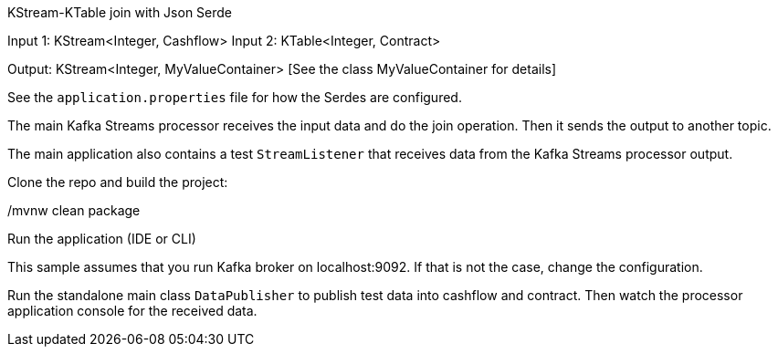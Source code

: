 KStream-KTable join with Json Serde

Input 1: KStream<Integer, Cashflow>
Input 2: KTable<Integer, Contract>

Output: KStream<Integer, MyValueContainer> [See the class MyValueContainer for details]

See the `application.properties` file for how the Serdes are configured.

The main Kafka Streams processor receives the input data and do the join operation. Then it sends the output to another topic.

The main application also contains a test `StreamListener` that receives data from the Kafka Streams processor output.

Clone the repo and build the project:

./mvnw clean package

Run the application (IDE or CLI)

This sample assumes that you run Kafka broker on localhost:9092. If that is not the case, change the configuration.

Run the standalone main class `DataPublisher` to publish test data into cashflow and contract.
Then watch the processor application console for the received data.
